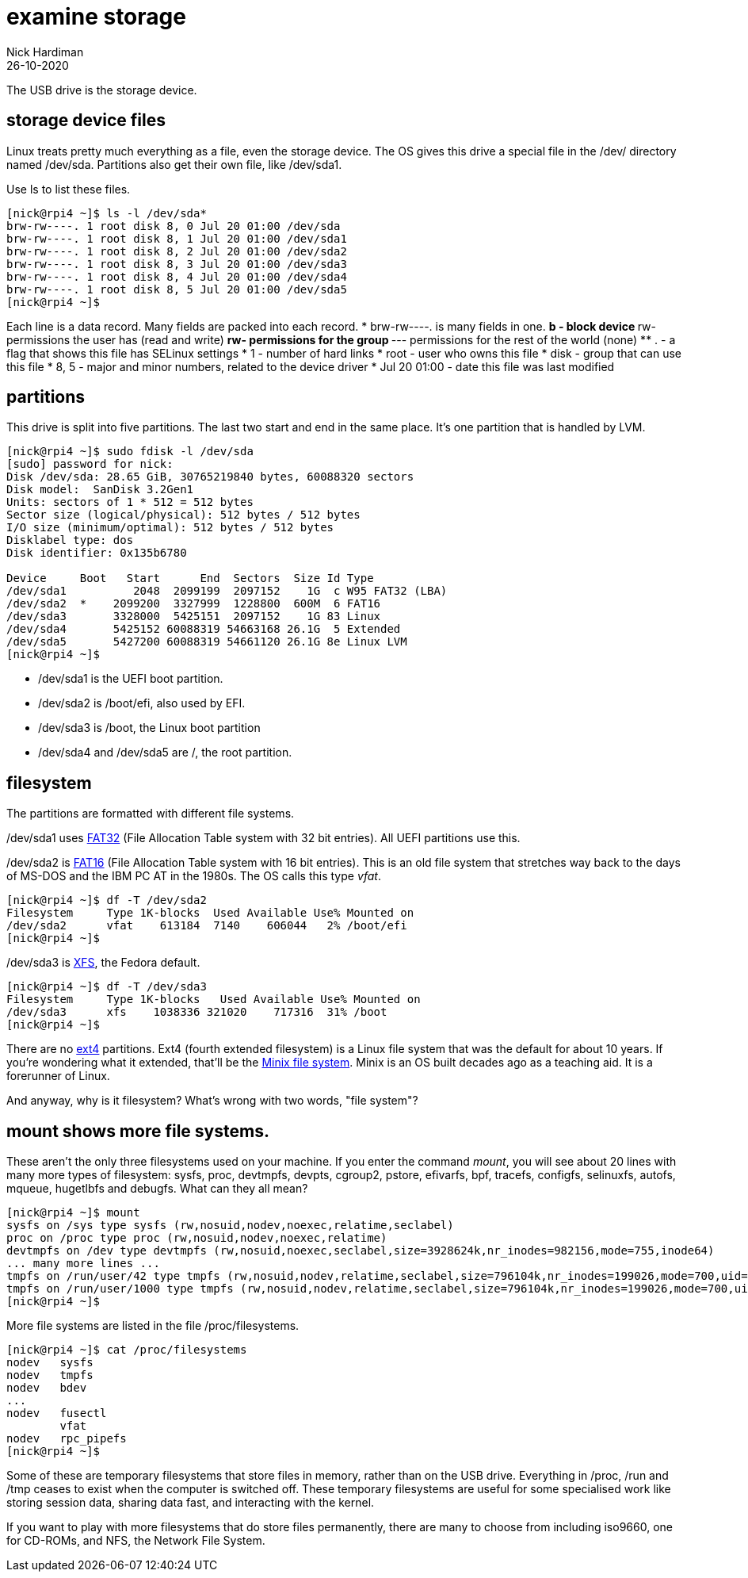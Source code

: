 = examine storage
Nick Hardiman 
:source-highlighter: highlight.js
:revdate: 26-10-2020

The USB drive is the storage device. 

== storage device files

Linux treats pretty much everything as a file, even the storage device.
The OS gives this drive a special file in the /dev/ directory named /dev/sda. 
Partitions also get their own file, like /dev/sda1.

Use ls to list these files.

[source,shell]
----
[nick@rpi4 ~]$ ls -l /dev/sda*
brw-rw----. 1 root disk 8, 0 Jul 20 01:00 /dev/sda
brw-rw----. 1 root disk 8, 1 Jul 20 01:00 /dev/sda1
brw-rw----. 1 root disk 8, 2 Jul 20 01:00 /dev/sda2
brw-rw----. 1 root disk 8, 3 Jul 20 01:00 /dev/sda3
brw-rw----. 1 root disk 8, 4 Jul 20 01:00 /dev/sda4
brw-rw----. 1 root disk 8, 5 Jul 20 01:00 /dev/sda5
[nick@rpi4 ~]$ 
----

Each line is a data record. 
Many fields are packed into each record. 
* brw-rw----. is many fields in one. 
** b - block device 
** rw- permissions the user has (read and write)
** rw- permissions for the group
** --- permissions for the rest of the world (none)
** . - a flag that shows  this file has SELinux settings
* 1 - number of hard links
* root - user who owns this file
* disk - group that can use this file 
* 8, 5  - major and minor numbers, related to the device driver
* Jul 20 01:00 - date this file was last modified

== partitions 

This drive is split into five partitions.
The last two start and end in the same place. 
It's one partition that is handled by LVM.

[source,shell]
----
[nick@rpi4 ~]$ sudo fdisk -l /dev/sda
[sudo] password for nick: 
Disk /dev/sda: 28.65 GiB, 30765219840 bytes, 60088320 sectors
Disk model:  SanDisk 3.2Gen1
Units: sectors of 1 * 512 = 512 bytes
Sector size (logical/physical): 512 bytes / 512 bytes
I/O size (minimum/optimal): 512 bytes / 512 bytes
Disklabel type: dos
Disk identifier: 0x135b6780

Device     Boot   Start      End  Sectors  Size Id Type
/dev/sda1          2048  2099199  2097152    1G  c W95 FAT32 (LBA)
/dev/sda2  *    2099200  3327999  1228800  600M  6 FAT16
/dev/sda3       3328000  5425151  2097152    1G 83 Linux
/dev/sda4       5425152 60088319 54663168 26.1G  5 Extended
/dev/sda5       5427200 60088319 54661120 26.1G 8e Linux LVM
[nick@rpi4 ~]$ 
----


* /dev/sda1 is the UEFI boot partition. 
* /dev/sda2 is /boot/efi, also used by EFI. 
* /dev/sda3 is /boot, the Linux boot partition
* /dev/sda4 and /dev/sda5 are /, the root partition.



== filesystem

The partitions are formatted with different file systems. 

/dev/sda1 uses https://en.wikipedia.org/wiki/File_Allocation_Table#FAT32[FAT32] (File Allocation Table system with 32 bit entries). All UEFI partitions use this. 

/dev/sda2 is https://en.wikipedia.org/wiki/File_Allocation_Table[FAT16] (File Allocation Table system with 16 bit entries). This is an old file system that stretches way back to the days of MS-DOS and the IBM PC AT in the 1980s.
The OS calls this type _vfat_. 

[source,shell]
----
[nick@rpi4 ~]$ df -T /dev/sda2
Filesystem     Type 1K-blocks  Used Available Use% Mounted on
/dev/sda2      vfat    613184  7140    606044   2% /boot/efi
[nick@rpi4 ~]$ 
----

/dev/sda3 is https://en.wikipedia.org/wiki/XFS[XFS], the Fedora default. 

[source,shell]
----
[nick@rpi4 ~]$ df -T /dev/sda3
Filesystem     Type 1K-blocks   Used Available Use% Mounted on
/dev/sda3      xfs    1038336 321020    717316  31% /boot
[nick@rpi4 ~]$ 
----

There are no https://en.wikipedia.org/wiki/Ext4[ext4] partitions. Ext4 (fourth extended filesystem) is a Linux file system that was the default for about 10 years. 
If you're wondering what it extended, that'll be the https://en.wikipedia.org/wiki/MINIX_file_system[Minix file system]. 
Minix is an OS built decades ago as a teaching aid. It is a forerunner of Linux. 

And anyway, why is it filesystem? What's wrong with two words, "file system"? 

== mount shows more file systems.

These aren't the only three filesystems used on your machine. 
If you enter the command _mount_, you will see about 20 lines with many more types of filesystem: sysfs, proc, devtmpfs, devpts, cgroup2, pstore, efivarfs, bpf, tracefs, configfs, selinuxfs, autofs, mqueue, hugetlbfs and debugfs.
What can they all mean? 

[source,shell]
----
[nick@rpi4 ~]$ mount 
sysfs on /sys type sysfs (rw,nosuid,nodev,noexec,relatime,seclabel)
proc on /proc type proc (rw,nosuid,nodev,noexec,relatime)
devtmpfs on /dev type devtmpfs (rw,nosuid,noexec,seclabel,size=3928624k,nr_inodes=982156,mode=755,inode64)
... many more lines ...
tmpfs on /run/user/42 type tmpfs (rw,nosuid,nodev,relatime,seclabel,size=796104k,nr_inodes=199026,mode=700,uid=42,gid=42,inode64)
tmpfs on /run/user/1000 type tmpfs (rw,nosuid,nodev,relatime,seclabel,size=796104k,nr_inodes=199026,mode=700,uid=1000,gid=1000,inode64)
[nick@rpi4 ~]$ 
----

More file systems are listed in the file /proc/filesystems.

[source,shell]
----
[nick@rpi4 ~]$ cat /proc/filesystems 
nodev	sysfs
nodev	tmpfs
nodev	bdev
...
nodev	fusectl
	vfat
nodev	rpc_pipefs
[nick@rpi4 ~]$ 
----

Some of these are temporary filesystems that store files in memory, rather than on the USB drive. 
Everything in /proc, /run and /tmp ceases to exist when the computer is switched off. 
These temporary filesystems are useful for some specialised work like storing session data, sharing data fast, and interacting with the kernel.

If you want to play with more filesystems that do store files permanently, there are many to choose from including iso9660, one for CD-ROMs, and NFS, the Network File System. 




